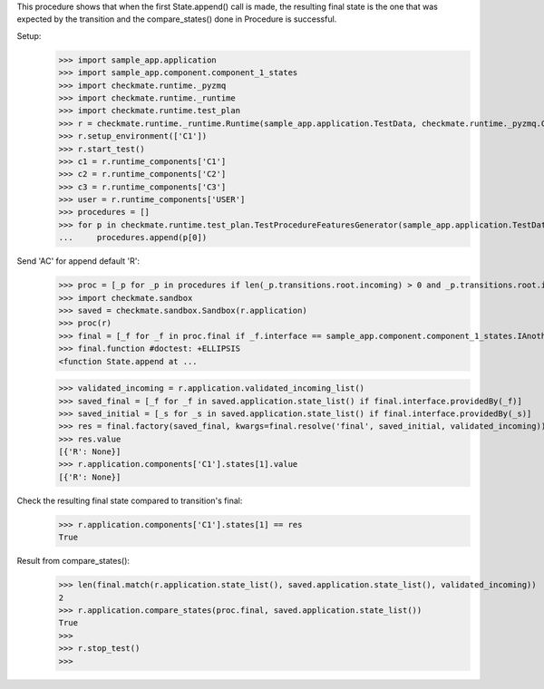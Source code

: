 This procedure shows that when the first State.append() call is made,
the resulting final state is the one that was expected by the transition
and the compare_states() done in Procedure is successful.

Setup:
    >>> import sample_app.application
    >>> import sample_app.component.component_1_states
    >>> import checkmate.runtime._pyzmq
    >>> import checkmate.runtime._runtime
    >>> import checkmate.runtime.test_plan
    >>> r = checkmate.runtime._runtime.Runtime(sample_app.application.TestData, checkmate.runtime._pyzmq.Communication, threaded=True)
    >>> r.setup_environment(['C1'])
    >>> r.start_test()
    >>> c1 = r.runtime_components['C1']
    >>> c2 = r.runtime_components['C2']
    >>> c3 = r.runtime_components['C3']
    >>> user = r.runtime_components['USER']
    >>> procedures = []
    >>> for p in checkmate.runtime.test_plan.TestProcedureFeaturesGenerator(sample_app.application.TestData):
    ...     procedures.append(p[0])


Send 'AC' for append default 'R':
    >>> proc = [_p for _p in procedures if len(_p.transitions.root.incoming) > 0 and _p.transitions.root.incoming[0].code == 'PBAC'][0]
    >>> import checkmate.sandbox
    >>> saved = checkmate.sandbox.Sandbox(r.application)
    >>> proc(r)
    >>> final = [_f for _f in proc.final if _f.interface == sample_app.component.component_1_states.IAnotherState][0]
    >>> final.function #doctest: +ELLIPSIS
    <function State.append at ...

    >>> validated_incoming = r.application.validated_incoming_list()
    >>> saved_final = [_f for _f in saved.application.state_list() if final.interface.providedBy(_f)]
    >>> saved_initial = [_s for _s in saved.application.state_list() if final.interface.providedBy(_s)]
    >>> res = final.factory(saved_final, kwargs=final.resolve('final', saved_initial, validated_incoming))
    >>> res.value
    [{'R': None}]
    >>> r.application.components['C1'].states[1].value
    [{'R': None}]

Check the resulting final state compared to transition's final:
    >>> r.application.components['C1'].states[1] == res
    True

Result from compare_states():
    >>> len(final.match(r.application.state_list(), saved.application.state_list(), validated_incoming))
    2
    >>> r.application.compare_states(proc.final, saved.application.state_list())
    True
    >>> 
    >>> r.stop_test()
    >>>

